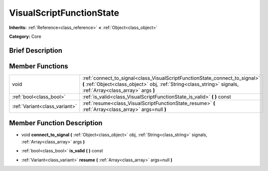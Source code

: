 .. Generated automatically by doc/tools/makerst.py in Godot's source tree.
.. DO NOT EDIT THIS FILE, but the VisualScriptFunctionState.xml source instead.
.. The source is found in doc/classes or modules/<name>/doc_classes.

.. _class_VisualScriptFunctionState:

VisualScriptFunctionState
=========================

**Inherits:** :ref:`Reference<class_reference>` **<** :ref:`Object<class_object>`

**Category:** Core

Brief Description
-----------------



Member Functions
----------------

+--------------------------------+------------------------------------------------------------------------------------------------------------------------------------------------------------------------------------------------+
| void                           | :ref:`connect_to_signal<class_VisualScriptFunctionState_connect_to_signal>`  **(** :ref:`Object<class_object>` obj, :ref:`String<class_string>` signals, :ref:`Array<class_array>` args  **)** |
+--------------------------------+------------------------------------------------------------------------------------------------------------------------------------------------------------------------------------------------+
| :ref:`bool<class_bool>`        | :ref:`is_valid<class_VisualScriptFunctionState_is_valid>`  **(** **)** const                                                                                                                   |
+--------------------------------+------------------------------------------------------------------------------------------------------------------------------------------------------------------------------------------------+
| :ref:`Variant<class_variant>`  | :ref:`resume<class_VisualScriptFunctionState_resume>`  **(** :ref:`Array<class_array>` args=null  **)**                                                                                        |
+--------------------------------+------------------------------------------------------------------------------------------------------------------------------------------------------------------------------------------------+

Member Function Description
---------------------------

.. _class_VisualScriptFunctionState_connect_to_signal:

- void  **connect_to_signal**  **(** :ref:`Object<class_object>` obj, :ref:`String<class_string>` signals, :ref:`Array<class_array>` args  **)**

.. _class_VisualScriptFunctionState_is_valid:

- :ref:`bool<class_bool>`  **is_valid**  **(** **)** const

.. _class_VisualScriptFunctionState_resume:

- :ref:`Variant<class_variant>`  **resume**  **(** :ref:`Array<class_array>` args=null  **)**


